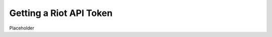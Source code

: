 .. _gettingStarted-apiToken:

========================
Getting a Riot API Token
========================

Placeholder

